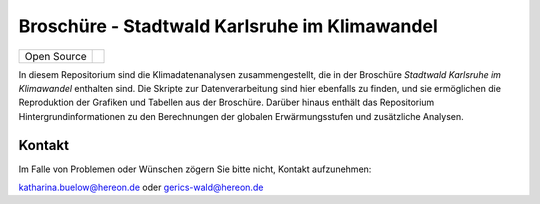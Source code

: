 ==============================================
Broschüre - Stadtwald Karlsruhe im Klimawandel
==============================================

+----------------------------+-----------------------------------------------------+
| Open Source                | |license|                                           |
+----------------------------+-----------------------------------------------------+

.. image:: karlsruhe-stripes.png
	   
In diesem Repositorium sind die Klimadatenanalysen zusammengestellt, die in der Broschüre *Stadtwald Karlsruhe im Klimawandel* enthalten sind. Die Skripte zur Datenverarbeitung sind hier ebenfalls zu finden, und sie ermöglichen die Reproduktion der Grafiken und Tabellen aus der Broschüre. Darüber hinaus enthält das Repositorium Hintergrundinformationen zu den Berechnungen der globalen Erwärmungsstufen und zusätzliche Analysen.


Kontakt
.......

Im Falle von Problemen oder Wünschen zögern Sie bitte nicht, Kontakt aufzunehmen:

katharina.buelow@hereon.de oder gerics-wald@hereon.de

.. |license| image:: https://img.shields.io/badge/License-MIT-yellow.svg
    :target: https://opensource.org/licenses/MIT
